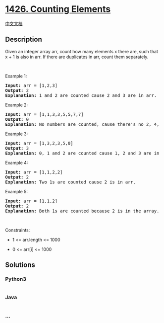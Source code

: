 * [[https://leetcode.com/problems/counting-elements][1426. Counting
Elements]]
  :PROPERTIES:
  :CUSTOM_ID: counting-elements
  :END:
[[./solution/1400-1499/1426.Counting Elements/README.org][中文文档]]

** Description
   :PROPERTIES:
   :CUSTOM_ID: description
   :END:

#+begin_html
  <p>
#+end_html

Given an integer array arr, count how many elements x there are, such
that x + 1 is also in arr. If there are duplicates in arr, count them
separately.

#+begin_html
  </p>
#+end_html

#+begin_html
  <p>
#+end_html

 

#+begin_html
  </p>
#+end_html

#+begin_html
  <p>
#+end_html

Example 1:

#+begin_html
  </p>
#+end_html

#+begin_html
  <pre>
  <strong>Input:</strong> arr = [1,2,3]
  <strong>Output:</strong> 2
  <strong>Explanation:</strong>&nbsp;1 and 2 are counted cause 2 and 3 are in arr.</pre>
#+end_html

#+begin_html
  <p>
#+end_html

Example 2:

#+begin_html
  </p>
#+end_html

#+begin_html
  <pre>
  <strong>Input:</strong> arr = [1,1,3,3,5,5,7,7]
  <strong>Output:</strong> 0
  <strong>Explanation:</strong>&nbsp;No numbers are counted, cause there&#39;s no 2, 4, 6, or 8 in arr.
  </pre>
#+end_html

#+begin_html
  <p>
#+end_html

Example 3:

#+begin_html
  </p>
#+end_html

#+begin_html
  <pre>
  <strong>Input:</strong> arr = [1,3,2,3,5,0]
  <strong>Output:</strong> 3
  <strong>Explanation:</strong>&nbsp;0, 1 and 2 are counted cause 1, 2 and 3 are in arr.
  </pre>
#+end_html

#+begin_html
  <p>
#+end_html

Example 4:

#+begin_html
  </p>
#+end_html

#+begin_html
  <pre>
  <strong>Input:</strong> arr = [1,1,2,2]
  <strong>Output:</strong> 2
  <strong>Explanation:</strong>&nbsp;Two 1s are counted cause 2 is in arr.
  </pre>
#+end_html

#+begin_html
  <p>
#+end_html

Example 5:

#+begin_html
  </p>
#+end_html

#+begin_html
  <pre>
  <strong>Input:</strong> arr = [1,1,2]
  <strong>Output:</strong> 2
  <strong>Explanation:</strong>&nbsp;Both 1s are counted because 2 is in the array.
  </pre>
#+end_html

#+begin_html
  <p>
#+end_html

 

#+begin_html
  </p>
#+end_html

#+begin_html
  <p>
#+end_html

Constraints:

#+begin_html
  </p>
#+end_html

#+begin_html
  <ul>
#+end_html

#+begin_html
  <li>
#+end_html

1 <= arr.length <= 1000

#+begin_html
  </li>
#+end_html

#+begin_html
  <li>
#+end_html

0 <= arr[i] <= 1000

#+begin_html
  </li>
#+end_html

#+begin_html
  </ul>
#+end_html

** Solutions
   :PROPERTIES:
   :CUSTOM_ID: solutions
   :END:

#+begin_html
  <!-- tabs:start -->
#+end_html

*** *Python3*
    :PROPERTIES:
    :CUSTOM_ID: python3
    :END:
#+begin_src python
#+end_src

*** *Java*
    :PROPERTIES:
    :CUSTOM_ID: java
    :END:
#+begin_src java
#+end_src

*** *...*
    :PROPERTIES:
    :CUSTOM_ID: section
    :END:
#+begin_example
#+end_example

#+begin_html
  <!-- tabs:end -->
#+end_html
